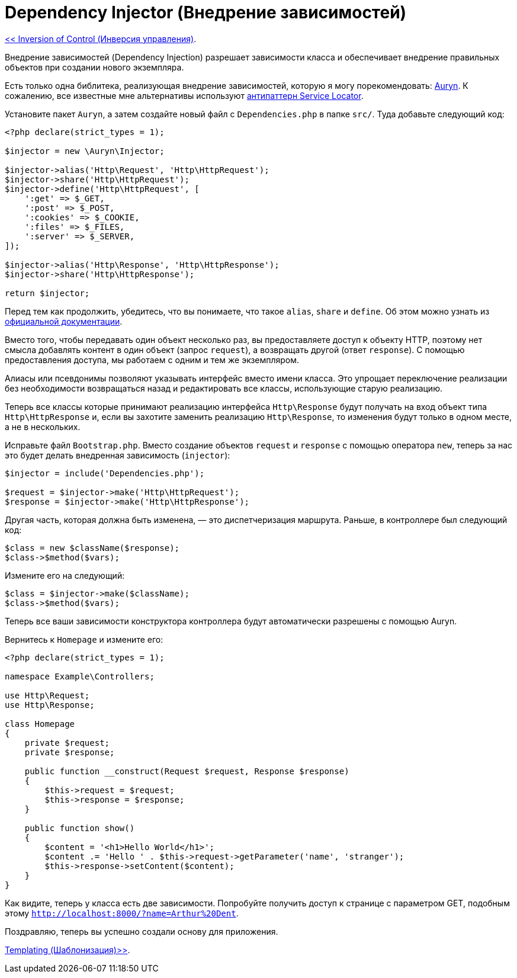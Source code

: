 
= Dependency Injector (Внедрение зависимостей)
:toc:

link:07-inversion-of-control.adoc[<< Inversion of Control (Инверсия управления)].

Внедрение зависимостей (Dependency Injection) разрешает зависимости класса и обеспечивает внедрение правильных объектов при создании нового экземпляра.

Есть только одна библитека, реализующая внедрение зависимостей, которую я могу порекомендовать: https://github.com/rdlowrey/Auryn[Auryn]. К сожалению, все известные мне альтернативы используют http://blog.ploeh.dk/2010/02/03/ServiceLocatorisanAnti-Pattern/[антипаттерн Service Locator].

Установите пакет `Auryn`, а затем создайте новый файл с `Dependencies.php` в папке `src/`. Туда добавьте следующий код:

[source,php]
----
<?php declare(strict_types = 1);

$injector = new \Auryn\Injector;

$injector->alias('Http\Request', 'Http\HttpRequest');
$injector->share('Http\HttpRequest');
$injector->define('Http\HttpRequest', [
    ':get' => $_GET,
    ':post' => $_POST,
    ':cookies' => $_COOKIE,
    ':files' => $_FILES,
    ':server' => $_SERVER,
]);

$injector->alias('Http\Response', 'Http\HttpResponse');
$injector->share('Http\HttpResponse');

return $injector;
----

Перед тем как продолжить, убедитесь, что вы понимаете, что такое `alias`, `share` и `define`. Об этом можно узнать из https://github.com/rdlowrey/Auryn[официальной документации].


Вместо того, чтобы передавать один объект несколько раз, вы предоставляете доступ к объекту HTTP, поэтому нет смысла добавлять контент в один объект (запрос `request`), а возвращать другой (ответ `response`). С помощью предоставления доступа, мы работаем с одним и тем же экземпляром.

Алиасы или псевдонимы позволяют указывать интерфейс вместо имени класса. Это упрощает переключение реализации без необходимости возвращаться назад и редактировать все классы, использующие старую реализацию.

Теперь все классы которые принимают реализацию интерфейса `Http\Response` будут получать на вход объект типа `Http\HttpResponse` и, если вы захотите заменить реализацию `Http\Response`, то изменения будут только в одном месте, а не в нескольких.

Исправьте файл `Bootstrap.php`. Вместо создание объектов `request` и `response` с помощью оператора `new`, теперь за нас это будет делать внедренная зависимость (`injector`):

[source,php]
----
$injector = include('Dependencies.php');

$request = $injector->make('Http\HttpRequest');
$response = $injector->make('Http\HttpResponse');
----

Другая часть, которая должна быть изменена, — это диспетчеризация маршрута. Раньше, в контроллере был следующий код:

[source,php]
----
$class = new $className($response);
$class->$method($vars);
----

Измените его на следующий:

[source,php]
----
$class = $injector->make($className);
$class->$method($vars);
----

Теперь все ваши зависимости конструктора контроллера будут автоматически разрешены с помощью Auryn.

Вернитесь к `Homepage` и измените его:

[source,php]
----
<?php declare(strict_types = 1);

namespace Example\Controllers;

use Http\Request;
use Http\Response;

class Homepage
{
    private $request;
    private $response;

    public function __construct(Request $request, Response $response)
    {
        $this->request = $request;
        $this->response = $response;
    }

    public function show()
    {
        $content = '<h1>Hello World</h1>';
        $content .= 'Hello ' . $this->request->getParameter('name', 'stranger');
        $this->response->setContent($content);
    }
}
----

Как видите, теперь у класса есть две зависимости. Попробуйте получить доступ к странице с параметром GET, подобным этому `http://localhost:8000/?name=Arthur%20Dent`.

Поздравляю, теперь вы успешно создали основу для приложения. 


link:09-templating.adoc[Templating (Шаблонизация)>>].
